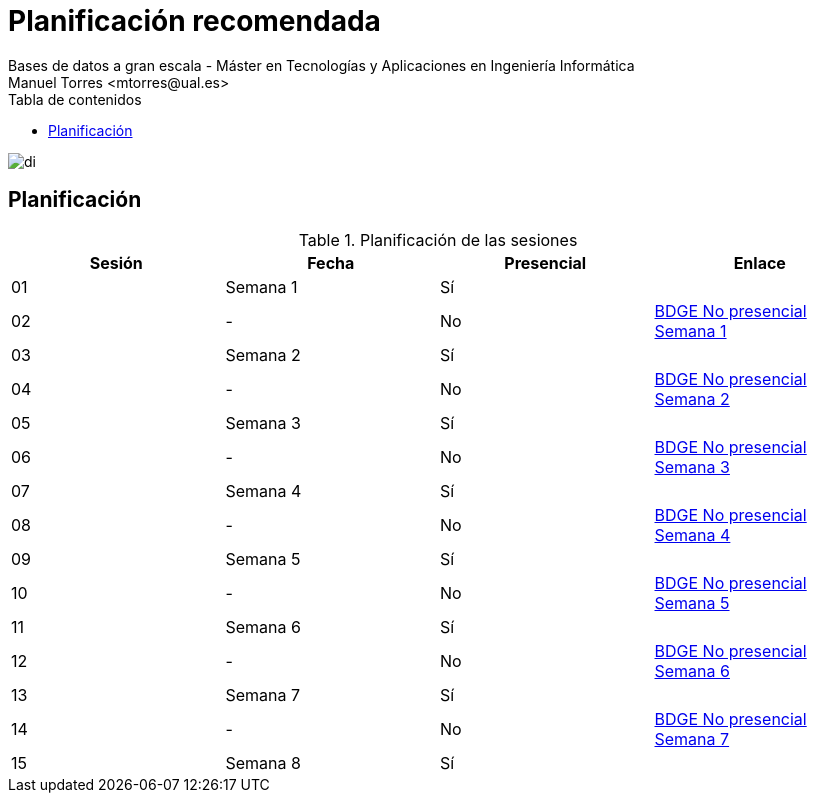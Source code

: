 ////
NO CAMBIAR!!
Codificación, idioma, tabla de contenidos, tipo de documento
////
:encoding: utf-8
:lang: es
:toc: right
:toc-title: Tabla de contenidos
:doctype: book
:linkattrs:

////
Nombre y título del trabajo
////
# Planificación recomendada
Bases de datos a gran escala - Máster en Tecnologías y Aplicaciones en Ingeniería Informática
Manuel Torres <mtorres@ual.es>

image::../images/di.png[]

## Planificación

.Planificación de las sesiones
[width="100%",options="header"]
|====================
| Sesión | Fecha | Presencial | Enlace 
| 01 | Semana 1 | Sí |  
| 02| - | No | link:PlanificacionNoPresencial.html#truesemana-1[BDGE No presencial Semana 1]
| 03| Semana 2 | Sí |  
| 04 | - | No | link:PlanificacionNoPresencial.html#truesemana-2[BDGE No presencial Semana 2]
| 05 | Semana 3 | Sí |  
| 06 | - | No | link:PlanificacionNoPresencial.html#truesemana-3[BDGE No presencial Semana 3]
| 07 | Semana 4 | Sí |  
| 08 | - | No | link:PlanificacionNoPresencial.html#truesemana-4[BDGE No presencial Semana 4]
| 09 | Semana 5 | Sí |  
| 10 | - | No | link:PlanificacionNoPresencial.html#truesemana-5[BDGE No presencial Semana 5]
| 11 | Semana 6 | Sí |  
| 12 | - | No | link:PlanificacionNoPresencial.html#truesemana-6[BDGE No presencial Semana 6]
| 13 | Semana 7 | Sí |  
| 14 | - | No | link:PlanificacionNoPresencial.html#truesemana-7[BDGE No presencial Semana 7]
| 15 | Semana 8 | Sí |  
|====================